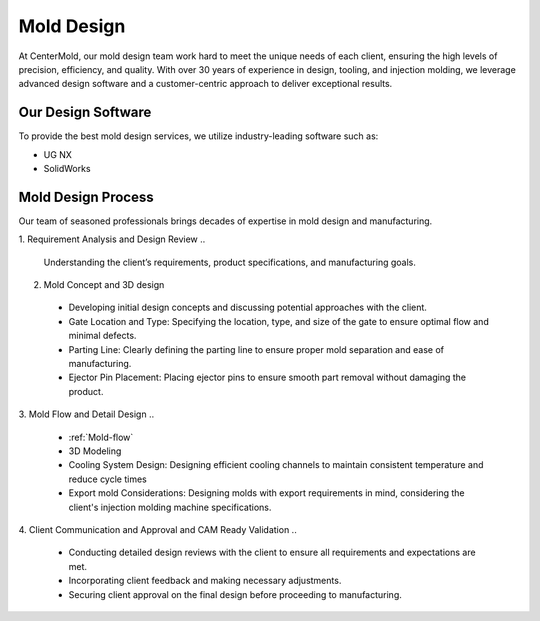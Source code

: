 .. mold documentation master file, created by
   sphinx-quickstart on Sat Jun 15 15:24:46 2024.
   You can adapt this file completely to your liking, but it should at least
   contain the root `toctree` directive.


.. _mold-design:

=======================
Mold Design
=======================


At CenterMold, our mold design team work hard to meet the unique needs of each client, ensuring the high levels of precision, efficiency, and quality. With over 30 years of experience in design, tooling, and injection molding, we leverage advanced design software and a customer-centric approach to deliver exceptional results.

 .. figure:: _static/design_process.svg
   :align: center

Our Design Software
--------------------
To provide the best mold design services, we utilize industry-leading software such as:

- UG NX
- SolidWorks


Mold Design Process
------------------------



Our team of seasoned professionals brings decades of expertise in mold design and manufacturing.

1. Requirement Analysis and Design Review
..
  
  Understanding the client’s requirements, product specifications, and manufacturing goals.
2. Mold Concept and 3D design
  - Developing initial design concepts and discussing potential approaches with the client.  
  - Gate Location and Type: Specifying the location, type, and size of the gate to ensure optimal flow and minimal defects.  
  - Parting Line: Clearly defining the parting line to ensure proper mold separation and ease of manufacturing.
  - Ejector Pin Placement: Placing ejector pins to ensure smooth part removal without damaging the product.
..

.. figure:: _static/moldesign.svg
   :align: right
   :width: 450px
   
3. Mold Flow and Detail Design
..

  - :ref:`Mold-flow` 
  - 3D Modeling
  - Cooling System Design: Designing efficient cooling channels to maintain consistent temperature and reduce cycle times
  - Export mold Considerations: Designing molds with export requirements in mind, considering the client's injection molding machine specifications.
 

4. Client Communication and Approval and CAM Ready Validation
..

  - Conducting detailed design reviews with the client to ensure all requirements and expectations are met.
  - Incorporating client feedback and making necessary adjustments.
  - Securing client approval on the final design before proceeding to manufacturing.





.. raw:: html

   <a href="_static/RFQ.pdf" style="
      display: inline-block;
      padding: 15px 30px;  /* 增加内边距，使按钮更大 */
      background-color: #2980B9;
      color: white;
      text-align: center;
      text-decoration: none;
      border-radius: 5px;
      position: fixed;
      right: 0;
      top: 50%;
      transform: translateY(-50%);
      margin-right: 10px;
      font-size: 18px;  /* 增加字体大小 */
      line-height: 20px;">
      Get Instant Quote
   </a>

